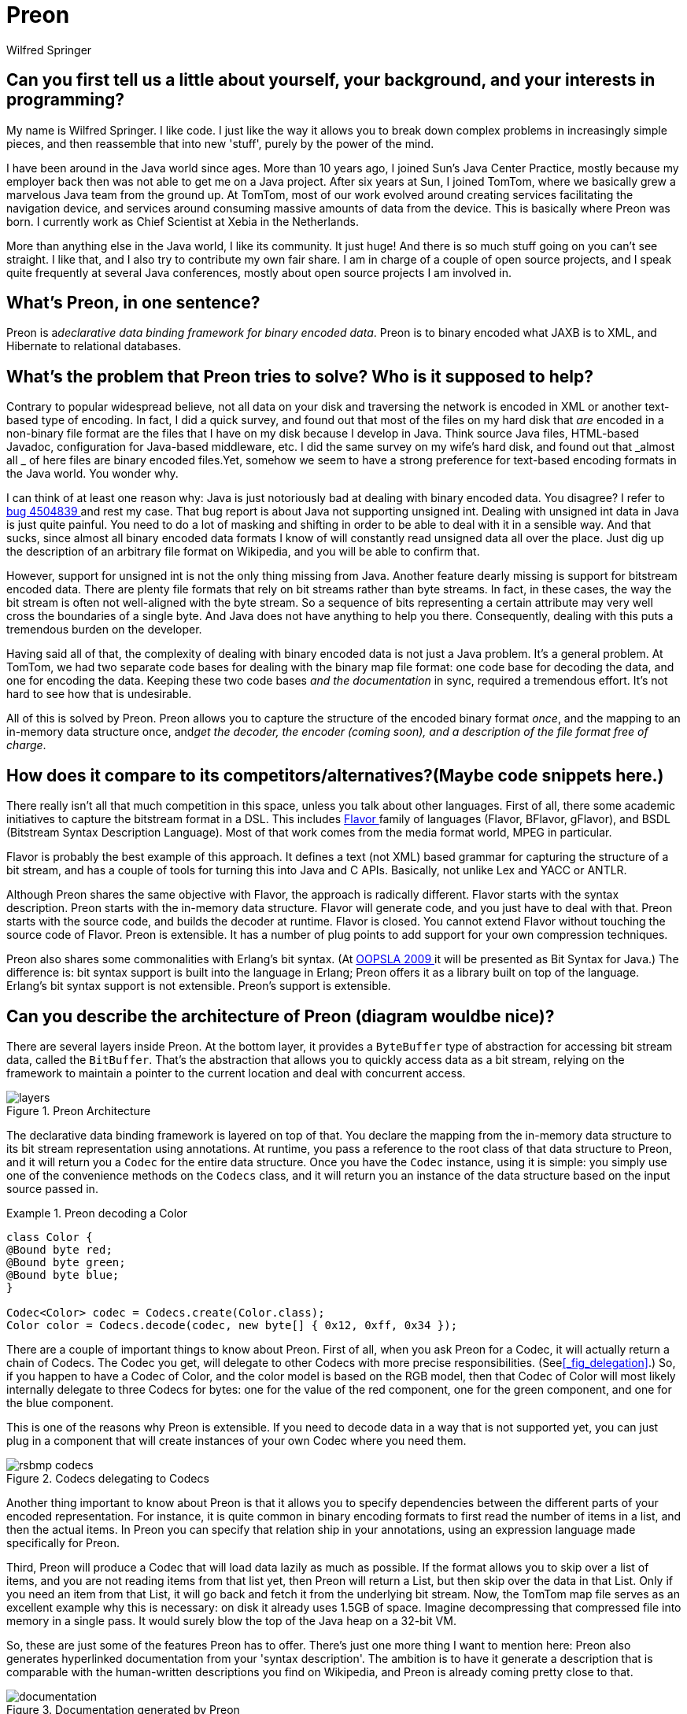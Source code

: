 = Preon
Wilfred Springer

== Can you first tell us a little about yourself, your background, and your interests in programming? 

My name is Wilfred Springer.
I like code.
I just like the way it allows you to break down complex problems in increasingly simple pieces, and then reassemble that into new 'stuff', purely by the power of the mind. 

I have been around in the Java world since ages.
More than 10 years ago, I joined Sun's Java Center Practice, mostly because my employer back then was not able to get me on a Java project.
After six years at Sun, I joined TomTom, where we basically grew a marvelous Java team from the ground up.
At TomTom, most of our work evolved around creating services facilitating the navigation device, and services around consuming massive amounts of data from the device.
This is basically where Preon was born.
I currently work as Chief Scientist at Xebia in the Netherlands. 

More than anything else in the Java world, I like its community.
It just huge! And there is so much stuff going on you can't see straight.
I like that, and I also try to contribute my own fair share.
I am in charge of a couple of open source projects, and I speak quite frequently at several Java conferences, mostly about open source projects I am involved in. 

== What's Preon, in one sentence?

Preon is a__declarative data binding framework for
      binary encoded data__.
Preon is to binary encoded what JAXB is to XML, and Hibernate to relational databases. 

== What's the problem that Preon tries to solve? Who is it supposed to help?

Contrary to popular widespread believe, not all data on your disk and traversing the network is encoded in XML or another text-based type of encoding.
In fact, I did a quick survey, and found out that most of the files on my hard disk that _are_ encoded in a non-binary file format are the files that I have on my disk because I develop in Java.
Think source Java files, HTML-based Javadoc, configuration for Java-based middleware, etc.
I did the same survey on my wife's hard disk, and found out that _almost
        all _ of here files are binary encoded files.Yet, somehow we seem to have a strong preference for text-based encoding formats in the Java world.
You wonder why. 

I can think of at least one reason why: Java is just notoriously bad at dealing with binary encoded data.
You disagree? I refer to http://bugs.sun.com/bugdatabase/view_bug.do?bug_id=4504839[bug
        4504839
      ] and rest my case.
That bug report is about Java not supporting unsigned int.
Dealing with unsigned int data in Java is just quite painful.
You need to do a lot of masking and shifting in order to be able to deal with it in a sensible way.
And that sucks, since almost all binary encoded data formats I know of will constantly read unsigned data all over the place.
Just dig up the description of an arbitrary file format on Wikipedia, and you will be able to confirm that. 

However, support for unsigned int is not the only thing missing from Java.
Another feature dearly missing is support for bitstream encoded data.
There are plenty file formats that rely on bit streams rather than byte streams.
In fact, in these cases, the way the bit stream is often not well-aligned with the byte stream.
So a sequence of bits representing a certain attribute may very well cross the boundaries of a single byte.
And Java does not have anything to help you there.
Consequently, dealing with this puts a tremendous burden on the developer. 

Having said all of that, the complexity of dealing with binary encoded data is not just a Java problem.
It's a general problem.
At TomTom, we had two separate code bases for dealing with the binary map file format: one code base for decoding the data, and one for encoding the data.
Keeping these two code bases _and the documentation_ in sync, required a tremendous effort.
It's not hard to see how that is undesirable. 

All of this is solved by Preon.
Preon allows you to capture the structure of the encoded binary format __once__, and the mapping to an in-memory data structure once, and__get the decoder, the encoder
      (coming soon), and a description of the file format free of
      charge__. 

== How does it compare to its competitors/alternatives?(Maybe code snippets here.) 

There really isn't all that much competition in this space, unless you talk about other languages.
First of all, there some academic initiatives to capture the bitstream format in a DSL.
This includes http://flavor.sourceforge.net/[Flavor
      ] family of languages (Flavor, BFlavor, gFlavor), and BSDL (Bitstream Syntax Description Language). Most of that work comes from the media format world, MPEG in particular. 

Flavor is probably the best example of this approach.
It defines a text (not XML) based grammar for capturing the structure of a bit stream, and has a couple of tools for turning this into Java and C APIs.
Basically, not unlike Lex and YACC or ANTLR. 

Although Preon shares the same objective with Flavor, the approach is radically different.
Flavor starts with the syntax description.
Preon starts with the in-memory data structure.
Flavor will generate code, and you just have to deal with that.
Preon starts with the source code, and builds the decoder at runtime.
Flavor is closed.
You cannot extend Flavor without touching the source code of Flavor.
Preon is extensible.
It has a number of plug points to add support for your own compression techniques. 

Preon also shares some commonalities with Erlang's bit syntax.
(At http://www.oopsla.org/oopsla2009/[OOPSLA 2009
      ] it will be presented as Bit Syntax for Java.) The difference is: bit syntax support is built into the language in Erlang; Preon offers it as a library built on top of the language.
Erlang's bit syntax support is not extensible.
Preon's support is extensible. 

== Can you describe the architecture of Preon (diagram wouldbe nice)? 

There are several layers inside Preon.
At the bottom layer, it provides a [interface]``ByteBuffer`` type of abstraction for accessing bit stream data, called the [interface]``BitBuffer``.
That's the abstraction that allows you to quickly access data as a bit stream, relying on the framework to maintain a pointer to the current location and deal with concurrent access. 

.Preon Architecture
image::http://preon.flotsam.nl/images/layers.png[]

The declarative data binding framework is layered on top of that.
You declare the mapping from the in-memory data structure to its bit stream representation using annotations.
At runtime, you pass a reference to the root class of that data structure to Preon, and it will return you a [interface]``Codec`` for the entire data structure.
Once you have the [interface]``Codec`` instance, using it is simple: you simply use one of the convenience methods on the [class]``Codecs`` class, and it will return you an instance of the data structure based on the input source passed in. 

.Preon decoding a Color
====
[source]
----
class Color {
@Bound byte red;
@Bound byte green;
@Bound byte blue;
}

Codec<Color> codec = Codecs.create(Color.class);
Color color = Codecs.decode(codec, new byte[] { 0x12, 0xff, 0x34 });
----
====

There are a couple of important things to know about Preon.
First of all, when you ask Preon for a Codec, it will actually return a chain of Codecs.
The Codec you get, will delegate to other Codecs with more precise responsibilities.
(See<<_fig_delegation>>.) So, if you happen to have a Codec of Color, and the color model is based on the RGB model, then that Codec of Color will most likely internally delegate to three Codecs for bytes: one for the value of the red component, one for the green component, and one for the blue component. 

This is one of the reasons why Preon is extensible.
If you need to decode data in a way that is not supported yet, you can just plug in a component that will create instances of your own Codec where you need them. 

.Codecs delegating to Codecs
image::http://fisheye3.atlassian.com/browse/~raw,r=3/preon/trunk/preon-binding/src/docbkx/img/rsbmp-codecs.png[]

Another thing important to know about Preon is that it allows you to specify dependencies between the different parts of your encoded representation.
For instance, it is quite common in binary encoding formats to first read the number of items in a list, and then the actual items.
In Preon you can specify that relation ship in your annotations, using an expression language made specifically for Preon. 

Third, Preon will produce a Codec that will load data lazily as much as possible.
If the format allows you to skip over a list of items, and you are not reading items from that list yet, then Preon will return a List, but then skip over the data in that List.
Only if you need an item from that List, it will go back and fetch it from the underlying bit stream.
Now, the TomTom map file serves as an excellent example why this is necessary: on disk it already uses 1.5GB of space.
Imagine decompressing that compressed file into memory in a single pass.
It would surely blow the top of the Java heap on a 32-bit VM. 

So, these are just some of the features Preon has to offer.
There's just one more thing I want to mention here: Preon also generates hyperlinked documentation from your 'syntax description'. The ambition is to have it generate a description that is comparable with the human-written descriptions you find on Wikipedia, and Preon is already coming pretty close to that. 

.Documentation generated by Preon
image::http://fisheye3.atlassian.com/browse/~raw,r=49/preon/trunk/preon-binding/src/docbkx/img/documentation.png[]


== How can I make a plugin for Preon (steps)? What kind ofplugins would be useful to make? 

Preon has a couple of plugpoints.
As I said earlier, it is quite easy to create support for your own specific type of compression.
Say you want support forhttp://en.wikipedia.org/wiki/Huffman_coding[Huffman
      coded data].
In that case, you would: 


. First of all, define the annotations that would trigger the creation of the Huffman Codec when it encounters a Huffman coded attribute. That's fairly straightforward. You just need to define the attributes that are required to configure the Huffman Codec, such as a reference to the binary tree defining the way the data is encoded. Let's call this annotation [interface]``@HuffmanCoded``. 
. Next, you need to implement a http://preon.flotsam.nl/preon-binding/apidocs/nl/flotsam/preon/CodecFactory.html[ CodecFactory ] . Remember, we want to make sure that whenever Preon encounters an [interface]``@HuffmanCoded`` attribute on a class, it will create an instance of the Huffman Codec. By implementing a[interface]``CodecFactory``, you basically create a component that will get a chance to recognize attributes of this type, and create an instance of that Codec. 
. Third, you need to create the actual Huffman Codec. The http://preon.flotsam.nl/preon-binding/apidocs/nl/flotsam/preon/Codec.html[ Codec ] interface is not extremely complicated, so most of the work will be in the implementation of the [method]``decode()`` operation, but it all depends on the complexity of the encoding technique that you are implementing. 
. As part of implementing the Codec, you also need to implement a http://preon.flotsam.nl/preon-binding/apidocs/nl/flotsam/preon/CodecDescriptor.html[ CodecDescriptor ] . That is, if you want to make sure Preon spits out some useful documentation. If you don't care about that, then you can just return a default CodecDescriptor. 
. Last but not least, you need to pass a reference to the CodecFactory if you create an instance of your Codec for a certain data structure. Preon will take that CodecFactory and add it to the list of CodecFactories it already supports out of the box. It will now recognize the need for creating an instance of your Huffman Codec once it encounters the [interface]``@HuffmanCoded`` annotation. 

Now that's it.
Is that a lot of work? I don't think so, but what is more important is that you not only added support for Huffman coding for a particular file format, but for _all_ file formats that rely on Huffman coded Strings.
How cool is that? 

== How/when did you decide to make Preon?

We started work on Preon at TomTom when we had a need to be able to decode the compressed map file format in Java, in a threadsafe manner, and noticed the problems of having to maintain the encoding and decoding algorithms and the documentation by hand. 

Now, this project was eventually abandoned.
However, I felt there was something incredibly attractive to the way of working, and started to work on it on my spare time.
That means I basically rebuilt the framework from the ground up, while trying to use it on a couple of different encoding formats. 

Making sure that Preon supported Java class files (so, using Preon create a Codec for Java class files) appeared to particularly challenging.
The way data needs to be found in the constant pool is awkward, to say the least.
However, as a framework for supporting binary encoding in general, you cannot make an exception for awkward constructs. 

== You've presented Preon at several conferences. What's thefeedback been like? Has any of it affected the direction of theproject? 

In general, I get a lot of positive feedback.
It turns out we were not the only once finding limited support for binary encoded data in Java, and it definitely fits a gap. 

One of the often-heard comments on Preon is obviously that it currently does not support encoding yet.
That is indeed a limitation, but that does not mean it cannot be done.
The only problem is time, but I am determined to get it in the next major release. 

Another question that pops up regularly is if you shouldn't steer clear from defining your own binary encoding standards, and rely on http://en.wikipedia.org/wiki/Abstract_Syntax_Notation_One[ASN.1
      ] BER encoding instead.
Now, I think that would be a mistake.
BER encoding, or binary XML encoding standards are great if your model is Infoset, but in many cases it isn't, and there are much faster ways to access the data if you acknowledge that. 

Let's take a network graph as an example.
If you would take that network graph, and encode the outgoing edges to other nodes by the offsets of the location of these nodes relative to the beginning of the file, then you can easily jump ahead and fetch that data without having to decode the entire file.
That's a _huge_ benefit over BER encoded that. 

The same holds for all other known (entropy-based) compression techniques.
You can get a lot of mileage from these techniques, and it would be a waste to ignore that.
In fact, this is why most of the data on your disk is still binary encoded. 

== Please say a few words about getting started withPreon. What do I need to download and what's the firstdocumentation I should read? 

If you want to read more on Preon, there are a couple of documents available on thehttp://preon.flotsam.nl/[web site], and on Scribd.
I suggest that you first read thehttp://www.scribd.com/doc/8128172/Preon-Introduction[introduction], and then check out the examples. 

You can check out the examples by checking out the sources, but you also check them outhttp://fisheye3.atlassian.com/browse/preon/trunk/preon-samples/[online
      in Fisheye].
Check out the preon-samples module.
I would suggest that you start with the Bitmap example in preon-sample-bmp.
Next, you might want to study the preon-sample-bytecode example, that basically contains the sources of a Java bytecode decoder without almost a single line of imperative code. 

I could imagine that you are all set to go after that.
The Preon libraries can be downloaded from the Maven repository found http://preon.flotsam.nl/repository/[here], but you will also need to add references to the Limbo and Pecia repositories, since Preon depends on these libraries. 

.Maven POM Configuration
====
[source]
----
<dependencies>
    <dependency>
      <groupId>nl.flotsam.preon</groupId>
      <artifactId>preon-binding</artifactId>
      <version>1.0</version>
    </dependency>
  </dependencies>
  ...
  <repositories>
    <repository>
      <id>limbo-repository</id>
      <url>http://limbo.sourceforge.net/repository</url>
    </repository>
    <repository>
      <id>pecia-repository</id>
      <url>http://pecia.sourceforge.net/repository</url>
    </repository>
    <repository>
      <id>preon-repository</id>
      <url>http://preon.flotsam.nl/repository</url>
    </repository>
  </repositories>
----
====

If you feel the need to add your own Codec, check twice, because what you want may already be in there.
However, if you still feel there is need to add your own Codec, first study the http://fisheye3.atlassian.com/browse/preon/trunk/preon-binding/src/main/java/nl/flotsam/preon/codec/BooleanCodecFactory.java?r=60[
        BooleanCodec
      ] example.
That one is extremely easy to grasp, and will give you all you need. 

== What's the future of Preon? Timeline? Features you'd liketo have? Contributions received from others? 

Support for encoding is the first thing on my wish list for the next release.
Next comes having the ability to annotate hexdumps to explain what's inside based on the meta data gathered by Preon.
That will be just awesome.
No more manual inspection of hexdumps, but instead click on a piece of hexdump and have Preon explain what it means. 

Other than that, I would love to have more examples on the use of Preon.
I started looking into Flash files the other day, and I think it makes an interesting case for Preon. 

I haven't received any contributions from other people yet, apart from some of my former colleagues.
However, I would like to invite anyone to give it a try on their particular problem.
I would be happy to give you a hand, and explain Preon if the documentation falls short.
It's time that we acknowledge that we write programs to be executed by computers, not by humans.
Computers are just way better at dealing with binary data then with human-readable data.
And I think Preon is an excellent tool for helping you to make the computer do what it's best at. 